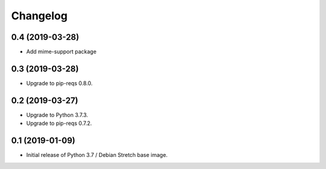 Changelog
=========

0.4 (2019-03-28)
----------------

* Add mime-support package


0.3 (2019-03-28)
----------------

* Upgrade to pip-reqs 0.8.0.


0.2 (2019-03-27)
----------------

* Upgrade to Python 3.7.3.
* Upgrade to pip-reqs 0.7.2.


0.1 (2019-01-09)
----------------

* Initial release of Python 3.7 / Debian Stretch base image.
